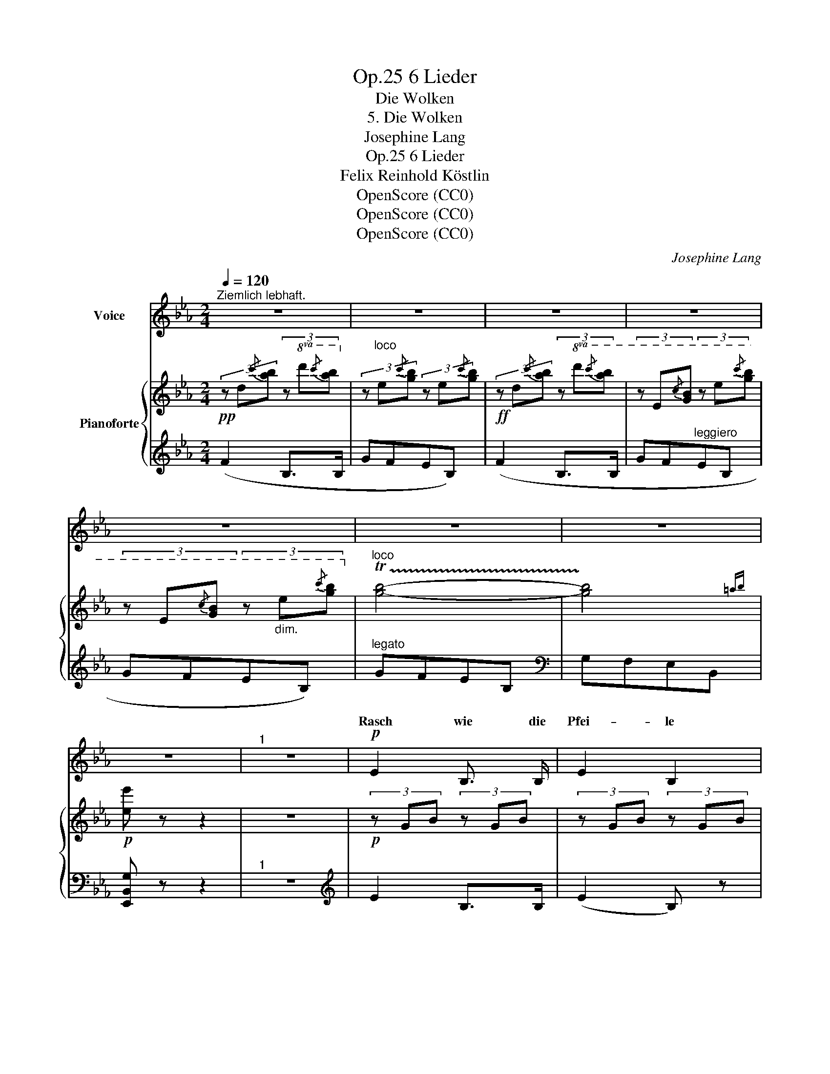 X:1
T:6 Lieder, Op.25
T:Die Wolken
T:5. Die Wolken
T:Josephine Lang
T:6 Lieder, Op.25
T:Felix Reinhold Köstlin
T:OpenScore (CC0)
T:OpenScore (CC0)
T:OpenScore (CC0)
C:Josephine Lang
Z:Felix Reinhold Köstlin
Z:OpenScore (CC0)
%%score ( 1 2 ) { 3 | ( 4 5 ) }
L:1/8
Q:1/4=120
M:2/4
K:Eb
V:1 treble nm="Voice"
V:2 treble 
V:3 treble nm="Pianoforte"
V:4 treble 
V:5 treble 
V:1
"^Ziemlich lebhaft." z4 | z4 | z4 | z4 | z4 | z4 | z4 | z4 |"^1" z4 |!p! E2 B,3/2 B,/ | E2 B,2 | %11
w: |||||||||Rasch wie die|Pfei- le|
 FE D3/2 C/ | D2 z2 | F2 G3/2 G/ | A2 G3/2 G/ | F2 G3/2 E/ | (G2 F) z | E2 B, B, | (EB,) E z/ F/ | %19
w: zieh'n _ sie da-|hin,|ach! dass du|wüss- test, wie|weit und wo-|hin, _|flö- gest so|ger- * ne von|
 G4 | D2 z2 | G2 =A3/2 A/ | =Bc d c | =B2 =A2 | G2 z2 | _A2 G F | Bc B A | GF E e | B4 | %29
w: hin-|nen!|flö- gest so|ger- * ne von|hin- *|nen!|leicht wie der|Vo- * gel im|luf- * ti- gen|Raum,|
 A2 G3/2 F/ | G2 F E | Fe dc | (d2 B) z |!mf! e2!p! c A |!<(! B2 G3/2 E/!<)! |!ff! e3 c | B2 z2 | %37
w: flö- gest du|dort in der|Wol- * ke *|Saum, _|Le- ben und|Licht zu ge-|wi- *|nen,|
!p! c2 B3/2 A/ | GB e3/2 f/ | g3 f | e2 z2 |!p! B2 c3/2 B/ | eB B z/ B/ | B2 c>B | B2 z2 | %45
w: Le- ben und|Licht _ zu ge-|win- *|nen,|flö- gest du|ger- * ne von|hin- * *|nen!|
 B2 =B3/2 B/ | c2 d3/2 d/ | !^!e2 !^!=e2 |"^stringendo" f2 ^f2 |!f!!<(! !^!g2 e B | %50
w: Le- ben und|Licht zu ge-|win- *|* nen,|Le- ben und|
 x2 x3/2!<)!!ff!!>(! g/ | b3 d!>)! |!f! e2 z2 | z4 | z4 | z4 | z4 | z4 | z4 | z4 | z4 |] %61
w: |||||||||||
V:2
 x4 | x4 | x4 | x4 | x4 | x4 | x4 | x4 | x4 | x4 | x4 | x4 | x4 | x4 | x4 | x4 | x4 | x4 | x4 | %19
w: |||||||||||||||||||
 x4 | x4 | x4 | x4 | x4 | x4 | x4 | x4 | x4 | x4 | x4 | x4 | x4 | x4 | x4 | x4 | x4 | x4 | x4 | %38
w: |||||||||||||||||||
 x4 | x4 | x4 | x4 | x4 | x4 | x4 | x4 | x4 | x4 | x4 | x4 | GB e3/2 f/ | g3 f | e2 x2 | x4 | x4 | %55
w: ||||||||||||Licht _ zu ge-|win- *|nen!|||
 x4 | x4 | x4 | x4 | x4 | x4 |] %61
w: ||||||
V:3
!pp! (3z d{/c'}[ab] (3z!8va(! d'{/c''}[a'b']!8va)! | (3z"^loco" e{/c'}[gb] (3z e{/c'}[gb] | %2
!ff! (3z d{/c'}[ab] (3z!8va(! d'{/c''}[a'b'] | (3z e{/c'}[gb] (3z e'{/c''}[g'b'] | %4
 (3z e{/c'}[gb] (3z"_dim." e'{/c''}[g'b']!8va)! |"^loco" !trill(!T[gb]4- | !trill)![gb]4{=ab} | %7
!p! [ee'] z z2 | z4 |!p! (3z GB (3z GB | (3z GB (3z GB | (3z AB (3z AB | (3z AB (3z AB | %13
!<(! (3z FB (3z GB!<)! |!>(! (3z AB (3z GB!>)! | (3z FB!<(! (3z GE!<)! | (3z!>(! GB (3z FB!>)! | %17
!p! (3z GB (3z GB | (3z GB (3z GB | (3z =Bd (3z Bd | (3z =Bd (3z Bd |!<(! (3z =Bd (3z =A=e!<)! | %22
 (3z =Bd!>(! (3z cg | (3z =Bd (3z"^*" !courtesy!=Ad!>)! | (3z =G=B (3z DG | %25
 (3z D{/c}[A_B] (3z!8va(! d{/c'}[ab] | (3z d'{/c''}[a'b'] (3z d{/c'}[ab]!8va)! | %27
 (3z"^loco" E{/c}[GB] (3z!8va(! e{/c'}[gb] | (3z e'{/c''}[g'b'] (3z e{/c'}[gb]!8va)! | %29
 (3z"^loco" D{/c}[FB] (3z d{/c'}[fb] | (3z G{/f}[Be] (3z g{/f'}[be'] | %31
 (3z =A{/g}[cf] (3z A{/g}[cf] | (3z d{/c'}[fb] (3z!8va(! d'{/c''}[f'b'] | %33
!f! (3z e'e''!p! (3z ee'!8va)! | (3z"^loco" Ee (3z Ee |!ff!!8va(! (3z e'e'' (3z ee'!8va)! | %36
 (3z"^loco" Ee!p! (3z Ee | (3z!<(! C[EAc] (3z D[ABd]!<)! |!mp! (3z E[GBe] (3z"_cresc." F[cef] | %39
 (3z G[Beg]!f! (3z B[dfb] |!f! (3z ee' (3z Ee |!pp! (3z d{/c'}[ab] (3z!8va(! d'{/c''}[a'b'] | %42
 (3z e{/c'}[gb] (3z e'{/c''}[g'b'] | (3z d{/c'}[ab] (3z d'{/c''}[a'b'] | %44
 (3z e{/c'}[gb] (3z e'{/c''}[g'b']!8va)! |!pp!"^loco" (3z GB (3z [FG]=B | %46
 (3z"_cresc." [EG]c (3z [DG]d | (3z!<(! E[Gce] (3z =E[Gc=e]!<)! | (3z F[Acf] (3z ^F[ce^f] | %49
!f! (3z G[Beg] (3z G[Beg] | (3z B[egb] (3z!8va(! e[gbe'] |!ff! (3z g[be'g'] (3z b[d'f'b'] | %52
!f! (3z e'e''!8va)!!p! (3z"^loco" Ee |!p! (3z!8va(! d{/c'}[ab] (3z d'{/c''}[a'b'] | %54
 (3z e{/c'}[gb] (3z e'{/c''}[g'b'] | (3z d{/c'}[ab] (3z d'{/c''}[a'b'] | %56
 (3z e{/c'}[gb] (3z e'{/c''}[g'b'] | (3z e{/c'}[gb]!8va)! (3z"^loco" e{/c'}[gb] | %58
!f! !trill(!T[gb]4- |"_dim." !trill)![gb]4{=ab} |!8va(!!ped! [e'e'']!8va)! z !fermata!z2!ped-up! |] %61
V:4
 (F2 B,>B, | GFEB,) | (F2 B,>B, | GF"^leggiero"EB, | GFEB,) |"^legato" GFEB, |[K:bass] G,F,E,B,, | %7
 [E,,B,,G,] z z2 |"^1" z4 |[K:treble] E2 B,>B, | (E2 B,) z | FEDC | D2 B,2 | D2 E>E | [B,F]2 E>E | %15
 D2 EC | E2 D2 | E2 B,>B, | EB,EF | G4 | D4 | G2 [CG]>[CG] | [DG]2 [=EG]2 | G2 ^F2 | %24
[K:bass] D2 =B,2 |"^leggiero" _B,,2 F,>F, | B,2 F,2 | [B,,B,]2[K:treble] !>![G,E]>[G,E] | %28
 ((!>![B,G]2 [G,E])) z |[K:bass] [B,,,B,,] z [A,B,DF] z | [E,,E,] z[K:treble] [G,B,EG] z | %31
[K:bass] [F,,F,]2 [=A,CEF]2 | [B,,B,]2[K:treble] [DFBd]2 |[K:bass] [E,G,B,]2 [A,C]2 | %34
"_*  in the Kistner 1860 edition the A in the piano part in measure 24 is not marked as a natural" [G,B,]2 [E,G,]>[E,-G,] | %35
 [G,B,]2 [A,C]2 | [G,B,]2 [E,G,]2 | [A,,,A,,]2 [F,,,F,,]2 | [G,,,G,,]2 [=A,,,=A,,]2 | %39
 [B,,,B,,]2 [B,,B,]2 | [E,,E,]2 [G,B,]2 |[K:treble] F2 B,>B,- | [B,G]F EB, | F2 B,>B, | GFEB, | %45
 E2 D2 | C2 =B,>B, | C2 B,2 |[K:bass]"^stringendo" [A,,A,]2 [=A,,=A,]2 | [B,,B,]2 [B,,B,]2 | %50
 [G,,G,]2 [E,,E,]2 | [B,,,B,,]2 [B,,F,A,B,]2 | [E,G,B,]2 [G,B,]2 |[K:treble] (F2 B,>B, | GFEB,) | %55
 (F2 B,>B, | GFEB,) | (GFEB, | GFEB, |[K:bass] G,F,E,B,,) | [E,,B,,G,] z !fermata!z2 |] %61
V:5
 x4 | x4 | x4 | x4 | x4 | x4 |[K:bass] x4 | x4 | x4 |[K:treble] x4 | x4 | x4 | x4 | x4 | x4 | x4 | %16
 B,4 | x4 | x4 | x4 | x4 | x4 | x4 | D4 |[K:bass] G,4 | x4 | x4 | x2[K:treble] x2 | x4 | %29
[K:bass] x4 | x2[K:treble] x2 |[K:bass] x4 | x2[K:treble] x2 |[K:bass] E,4 | x4 | E,4 | x4 | x4 | %38
 x4 | x4 | x4 |[K:treble] x4 | x4 | x4 | x4 | x4 | x4 | x4 |[K:bass] x4 | x4 | x4 | x4 | x4 | %53
[K:treble] x4 | x4 | x4 | x4 | x4 | x4 |[K:bass] x4 | x4 |] %61


